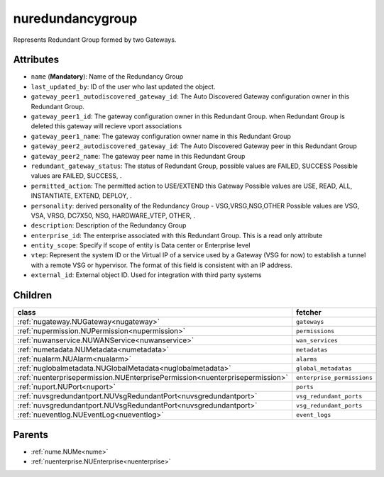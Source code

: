 .. _nuredundancygroup:

nuredundancygroup
===========================================

.. class:: nuredundancygroup.NURedundancyGroup(bambou.nurest_object.NUMetaRESTObject,):

Represents Redundant Group formed by two Gateways.


Attributes
----------


- ``name`` (**Mandatory**): Name of the Redundancy Group 

- ``last_updated_by``: ID of the user who last updated the object.

- ``gateway_peer1_autodiscovered_gateway_id``: The Auto Discovered Gateway configuration owner in this Redundant Group. 

- ``gateway_peer1_id``: The gateway configuration owner in this Redundant Group. when Redundant Group is deleted this gateway will recieve vport associations 

- ``gateway_peer1_name``: The gateway   configuration owner name in this Redundant Group

- ``gateway_peer2_autodiscovered_gateway_id``: The Auto Discovered Gateway  peer in this Redundant Group

- ``gateway_peer2_name``: The gateway peer name in this Redundant Group

- ``redundant_gateway_status``: The status of  Redundant Group, possible values are FAILED, SUCCESS Possible values are FAILED, SUCCESS, .

- ``permitted_action``: The permitted  action to USE/EXTEND  this Gateway Possible values are USE, READ, ALL, INSTANTIATE, EXTEND, DEPLOY, .

- ``personality``: derived personality of the Redundancy Group - VSG,VRSG,NSG,OTHER Possible values are VSG, VSA, VRSG, DC7X50, NSG, HARDWARE_VTEP, OTHER, .

- ``description``:  Description of the Redundancy Group

- ``enterprise_id``: The enterprise associated with this Redundant Group. This is a read only attribute

- ``entity_scope``: Specify if scope of entity is Data center or Enterprise level

- ``vtep``: Represent the system ID or the Virtual IP of a service used by a Gateway (VSG for now) to establish a tunnel with a remote VSG or hypervisor.  The format of this field is consistent with an IP address.

- ``external_id``: External object ID. Used for integration with third party systems




Children
--------

================================================================================================================================================               ==========================================================================================
**class**                                                                                                                                                      **fetcher**

:ref:`nugateway.NUGateway<nugateway>`                                                                                                                            ``gateways`` 
:ref:`nupermission.NUPermission<nupermission>`                                                                                                                   ``permissions`` 
:ref:`nuwanservice.NUWANService<nuwanservice>`                                                                                                                   ``wan_services`` 
:ref:`numetadata.NUMetadata<numetadata>`                                                                                                                         ``metadatas`` 
:ref:`nualarm.NUAlarm<nualarm>`                                                                                                                                  ``alarms`` 
:ref:`nuglobalmetadata.NUGlobalMetadata<nuglobalmetadata>`                                                                                                       ``global_metadatas`` 
:ref:`nuenterprisepermission.NUEnterprisePermission<nuenterprisepermission>`                                                                                     ``enterprise_permissions`` 
:ref:`nuport.NUPort<nuport>`                                                                                                                                     ``ports`` 
:ref:`nuvsgredundantport.NUVsgRedundantPort<nuvsgredundantport>`                                                                                                 ``vsg_redundant_ports`` 
:ref:`nuvsgredundantport.NUVsgRedundantPort<nuvsgredundantport>`                                                                                                 ``vsg_redundant_ports`` 
:ref:`nueventlog.NUEventLog<nueventlog>`                                                                                                                         ``event_logs`` 
================================================================================================================================================               ==========================================================================================



Parents
--------


- :ref:`nume.NUMe<nume>`

- :ref:`nuenterprise.NUEnterprise<nuenterprise>`

